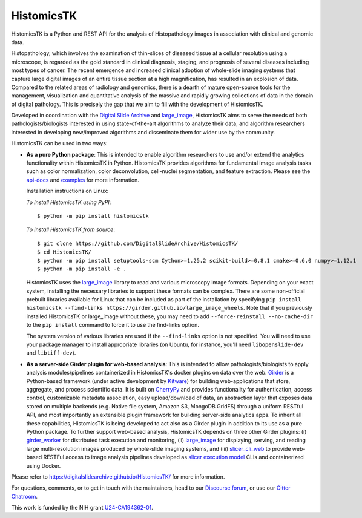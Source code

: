 ==============================================================
HistomicsTK |build-status| |codecov-io| |code-health| |gitter|
==============================================================

.. |build-status| image:: https://travis-ci.org/DigitalSlideArchive/HistomicsTK.svg?branch=master
    :target: https://travis-ci.org/DigitalSlideArchive/HistomicsTK
    :alt: Build Status

.. |codecov-io| image:: https://codecov.io/github/DigitalSlideArchive/HistomicsTK/coverage.svg?branch=master
    :target: https://codecov.io/github/DigitalSlideArchive/HistomicsTK?branch=master
    :alt: codecov.io

.. |code-health| image:: https://landscape.io/github/DigitalSlideArchive/HistomicsTK/master/landscape.svg?style=flat
   :target: https://landscape.io/github/DigitalSlideArchive/HistomicsTK/master
   :alt: Code Health

.. |gitter| image:: https://badges.gitter.im/DigitalSlideArchive/HistomicsTK.svg
   :target: https://gitter.im/DigitalSlideArchive/HistomicsTK?utm_source=badge&utm_medium=badge&utm_campaign=pr-badge&utm_content=badge
   :alt: Join the chat at https://gitter.im/DigitalSlideArchive/HistomicsTK

HistomicsTK is a Python and REST API for the analysis of Histopathology images
in association with clinical and genomic data.

Histopathology, which involves the examination of thin-slices of diseased
tissue at a cellular resolution using a microscope, is regarded as the gold
standard in clinical diagnosis, staging, and prognosis of several diseases
including most types of cancer. The recent emergence and increased clinical
adoption of whole-slide imaging systems that capture large digital images of
an entire tissue section at a high magnification, has resulted in an explosion
of data. Compared to the related areas of radiology and genomics, there is a
dearth of mature open-source tools for the management, visualization and
quantitative analysis of the massive and rapidly growing collections of
data in the domain of digital pathology. This is precisely the gap that
we aim to fill with the development of HistomicsTK.

Developed in coordination with the `Digital Slide Archive`_ and
`large_image`_, HistomicsTK aims to serve the needs of both
pathologists/biologists interested in using state-of-the-art algorithms
to analyze their data, and algorithm researchers interested in developing
new/improved algorithms and disseminate them for wider use by the community.

HistomicsTK can be used in two ways:

- **As a pure Python package**: This is intended to enable algorithm
  researchers to use and/or extend the analytics functionality within
  HistomicsTK in Python. HistomicsTK provides algorithms for fundamental
  image analysis tasks such as color normalization, color deconvolution,
  cell-nuclei segmentation, and feature extraction. Please see the
  `api-docs <https://digitalslidearchive.github.io/HistomicsTK/api-docs.html>`__
  and `examples <https://digitalslidearchive.github.io/HistomicsTK/examples.html>`__
  for more information.
  
  Installation instructions on Linux:
  
  *To install HistomicsTK using PyPI*::
  
  $ python -m pip install histomicstk
  
  *To install HistomicsTK from source*::
  
  $ git clone https://github.com/DigitalSlideArchive/HistomicsTK/
  $ cd HistomicsTK/
  $ python -m pip install setuptools-scm Cython>=1.25.2 scikit-build>=0.8.1 cmake>=0.6.0 numpy>=1.12.1
  $ python -m pip install -e .

  HistomicsTK uses the `large_image`_ library to read and various microscopy
  image formats.  Depending on your exact system, installing the necessary 
  libraries to support these formats can be complex.  There are some
  non-official prebuilt libraries available for Linux that can be included as
  part of the installation by specifying 
  ``pip install histomicstk --find-links https://girder.github.io/large_image_wheels``.
  Note that if you previously installed HistomicsTK or large_image without
  these, you may need to add ``--force-reinstall --no-cache-dir`` to the
  ``pip install`` command to force it to use the find-links option.

  The system version of various libraries are used if the ``--find-links``
  option is not specified.  You will need to use your package manager to
  install appropriate libraries (on Ubuntu, for instance, you'll need 
  ``libopenslide-dev`` and ``libtiff-dev``).

- **As a server-side Girder plugin for web-based analysis**: This is intended
  to allow pathologists/biologists to apply analysis modules/pipelines
  containerized in HistomicsTK's docker plugins on data over the web. Girder_
  is a Python-based framework (under active development by Kitware_) for
  building web-applications that store, aggregate, and process scientific data.
  It is built on CherryPy_ and provides functionality for authentication,
  access control, customizable metadata association, easy upload/download of
  data, an abstraction layer that exposes data stored on multiple backends
  (e.g. Native file system, Amazon S3, MongoDB GridFS) through a uniform
  RESTful API, and most importantly an extensible plugin framework for
  building server-side analytics apps. To inherit all these capabilities,
  HistomicsTK is being developed to act also as a Girder plugin in addition
  to its use as a pure Python package. To further support web-based analysis,
  HistomicsTK depends on three other Girder plugins: (i) girder_worker_ for
  distributed task execution and monitoring, (ii) large_image_ for displaying,
  serving, and reading large multi-resolution images produced by whole-slide
  imaging systems, and (iii) slicer_cli_web_ to provide web-based RESTFul
  access to image analysis pipelines developed as `slicer execution model`_
  CLIs and containerized using Docker.

Please refer to https://digitalslidearchive.github.io/HistomicsTK/ for more information.

For questions, comments, or to get in touch with the maintainers, head to our
`Discourse forum`_, or use our `Gitter Chatroom`_.

This work is funded by the NIH grant U24-CA194362-01_.

.. _Digital Slide Archive: http://github.com/DigitalSlideArchive
.. _Docker: https://www.docker.com/
.. _Kitware: http://www.kitware.com/
.. _U24-CA194362-01: http://grantome.com/grant/NIH/U24-CA194362-01

.. _CherryPy: http://www.cherrypy.org/
.. _Girder: http://girder.readthedocs.io/en/latest/
.. _girder_worker: http://girder-worker.readthedocs.io/en/latest/
.. _large_image: https://github.com/girder/large_image
.. _slicer_cli_web: https://github.com/girder/slicer_cli_web
.. _slicer execution model: https://www.slicer.org/slicerWiki/index.php/Slicer3:Execution_Model_Documentation
.. _Discourse forum: https://discourse.girder.org/c/histomicstk
.. _Gitter Chatroom: https://gitter.im/DigitalSlideArchive/HistomicsTK?utm_source=badge&utm_medium=badge&utm_campaign=pr-badge&utm_content=badge

